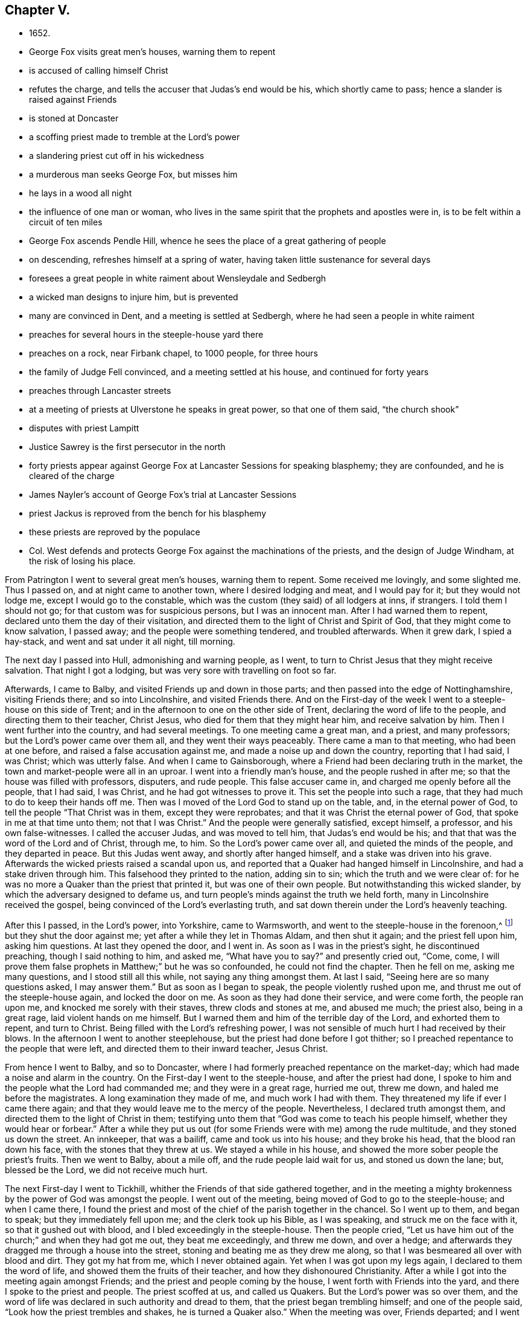 == Chapter V.

[.chapter-synopsis]
* 1652.
* George Fox visits great men`'s houses, warning them to repent
* is accused of calling himself Christ
* refutes the charge, and tells the accuser that Judas`'s end would be his, which shortly came to pass; hence a slander is raised against Friends
* is stoned at Doncaster
* a scoffing priest made to tremble at the Lord`'s power
* a slandering priest cut off in his wickedness
* a murderous man seeks George Fox, but misses him
* he lays in a wood all night
* the influence of one man or woman, who lives in the same spirit that the prophets and apostles were in, is to be felt within a circuit of ten miles
* George Fox ascends Pendle Hill, whence he sees the place of a great gathering of people
* on descending, refreshes himself at a spring of water, having taken little sustenance for several days
* foresees a great people in white raiment about Wensleydale and Sedbergh
* a wicked man designs to injure him, but is prevented
* many are convinced in Dent, and a meeting is settled at Sedbergh, where he had seen a people in white raiment
* preaches for several hours in the steeple-house yard there
* preaches on a rock, near Firbank chapel, to 1000 people, for three hours
* the family of Judge Fell convinced, and a meeting settled at his house, and continued for forty years
* preaches through Lancaster streets
* at a meeting of priests at Ulverstone he speaks in great power, so that one of them said, "`the church shook`"
* disputes with priest Lampitt
* Justice Sawrey is the first persecutor in the north
* forty priests appear against George Fox at Lancaster Sessions for speaking blasphemy; they are confounded, and he is cleared of the charge
* James Nayler`'s account of George Fox`'s trial at Lancaster Sessions
* priest Jackus is reproved from the bench for his blasphemy
* these priests are reproved by the populace
* Col. West defends and protects George Fox against the machinations of the priests, and the design of Judge Windham, at the risk of losing his place.

From Patrington I went to several great men`'s houses, warning them to repent.
Some received me lovingly, and some slighted me.
Thus I passed on, and at night came to another town, where I desired lodging and meat,
and I would pay for it; but they would not lodge me, except I would go to the constable,
which was the custom (they said) of all lodgers at inns, if strangers.
I told them I should not go; for that custom was for suspicious persons,
but I was an innocent man.
After I had warned them to repent, declared unto them the day of their visitation,
and directed them to the light of Christ and Spirit of God,
that they might come to know salvation, I passed away;
and the people were something tendered, and troubled afterwards.
When it grew dark, I spied a hay-stack, and went and sat under it all night, till morning.

The next day I passed into Hull, admonishing and warning people, as I went,
to turn to Christ Jesus that they might receive salvation.
That night I got a lodging, but was very sore with travelling on foot so far.

Afterwards, I came to Balby, and visited Friends up and down in those parts;
and then passed into the edge of Nottinghamshire, visiting Friends there;
and so into Lincolnshire, and visited Friends there.
And on the First-day of the week I went to a steeple-house on this side of Trent;
and in the afternoon to one on the other side of Trent,
declaring the word of life to the people, and directing them to their teacher,
Christ Jesus, who died for them that they might hear him, and receive salvation by him.
Then I went further into the country, and had several meetings.
To one meeting came a great man, and a priest, and many professors;
but the Lord`'s power came over them all, and they went their ways peaceably.
There came a man to that meeting, who had been at one before,
and raised a false accusation against me, and made a noise up and down the country,
reporting that I had said, I was Christ; which was utterly false.
And when I came to Gainsborough, where a Friend had been declaring truth in the market,
the town and market-people were all in an uproar.
I went into a friendly man`'s house, and the people rushed in after me;
so that the house was filled with professors, disputers, and rude people.
This false accuser came in, and charged me openly before all the people, that I had said,
I was Christ, and he had got witnesses to prove it.
This set the people into such a rage, that they had much to do to keep their hands off me.
Then was I moved of the Lord God to stand up on the table, and,
in the eternal power of God, to tell the people "`That Christ was in them,
except they were reprobates; and that it was Christ the eternal power of God,
that spoke in me at that time unto them; not that I was Christ.`"
And the people were generally satisfied, except himself, a professor,
and his own false-witnesses.
I called the accuser Judas, and was moved to tell him, that Judas`'s end would be his;
and that that was the word of the Lord and of Christ, through me, to him.
So the Lord`'s power came over all, and quieted the minds of the people,
and they departed in peace.
But this Judas went away, and shortly after hanged himself,
and a stake was driven into his grave.
Afterwards the wicked priests raised a scandal upon us,
and reported that a Quaker had hanged himself in Lincolnshire,
and had a stake driven through him.
This falsehood they printed to the nation, adding sin to sin;
which the truth and we were clear of:
for he was no more a Quaker than the priest that printed it,
but was one of their own people.
But notwithstanding this wicked slander, by which the adversary designed to defame us,
and turn people`'s minds against the truth we held forth,
many in Lincolnshire received the gospel,
being convinced of the Lord`'s everlasting truth,
and sat down therein under the Lord`'s heavenly teaching.

After this I passed, in the Lord`'s power, into Yorkshire, came to Warmsworth,
and went to the steeple-house in the forenoon,^
footnote:[The circumstance of Friends entering the public
places of worship in the times of the Commonwealth,
is one which has been much misunderstood, and greatly misrepresented.
For these acts of dedication they have been calumniated
as disturbers of religious congregations,
and as outraging the peace and order of the churches.
This estimate, doubtless, has been formed with reference to usages of more modern date;
but to decide upon the conduct of Friends in this particular,
from a consideration of present circumstances, would be exceedingly erroneous.
In preaching in the national places of worship,
they did but avail themselves of a common liberty,
in a period of extraordinary excitement on religious things.
There were numerous other religious meetings held in those times,
but into none of these did Friends obtrude themselves.
Some probably will argue,
that the fact of their being so severely punished for persisting in this practice,
may be adduced in support of its irregularity; but it may be answered,
that the preaching of Friends almost everywhere, at that time,
whether in steeple-houses or private houses, in-doors or out of doors,
equally called down the rigour of ecclesiastical vengeance.
It was not, in fact,
because Friends preached in these places so much
as for what they preached that they suffered.
When George Fox was committed to Derby prison in 1650,
after preaching in the steeple-house at "`a great
lecture,`" the mittimus states his offence was,
for "`uttering and broaching of divers blasphemous opinions.`"
In 1659, Gilbert Latey went to Duustan`'s steeple-house in the west,
where the noted Dr. Manton preached.
At the conclusion of the sermon,
Gilbert Latey addressed the assembly relative to some errors in Manton`'s sermon,
for which he was seized by a constable and taken before a magistrate; who, however,
gave G. Latey leave to speak for himself.
The statement he made satisfied the justice, and he replied,
that he had heard the people called Quakers, were a sort of mad, whimsical folks;
"`but,`" said he, "`for this man, he talks very rationally, and I think, for my part,
you should not have brought him before me.`"
To which the constable replied, "`Sir, I think so too.`"
This occurred eleven years after G. Fox first visited a steeple-house, and,
during that time, Friends had suffered very much for speaking in them,
yet now a magistrate declares,
that speaking rationally after the preacher had finished in a steeple-house,
is not an offence for which a man ought to be brought before him.
But the ministry of Friends struck at the very foundation of all hierarchical systems,
and the discovery of this circumstance prompted the
priests to call in the aid of the civil power,
to suppress the promulgation of views so opposed to ecclesiastical domination.]
but they shut the door against me; yet after a while they let in Thomas Aldam,
and then shut it again; and the priest fell upon him, asking him questions.
At last they opened the door, and I went in.
As soon as I was in the priest`'s sight, he discontinued preaching,
though I said nothing to him, and asked me,
"`What have you to say?`" and presently cried out, "`Come, come,
I will prove them false prophets in Matthew;`" but he was so confounded,
he could not find the chapter.
Then he fell on me, asking me many questions, and I stood still all this while,
not saying any thing amongst them.
At last I said, "`Seeing here are so many questions asked, I may answer them.`"
But as soon as I began to speak, the people violently rushed upon me,
and thrust me out of the steeple-house again, and locked the door on me.
As soon as they had done their service, and were come forth, the people ran upon me,
and knocked me sorely with their staves, threw clods and stones at me,
and abused me much; the priest also, being in a great rage,
laid violent hands on me himself.
But I warned them and him of the terrible day of the Lord, and exhorted them to repent,
and turn to Christ.
Being filled with the Lord`'s refreshing power,
I was not sensible of much hurt I had received by their blows.
In the afternoon I went to another steeplehouse,
but the priest had done before I got thither;
so I preached repentance to the people that were left,
and directed them to their inward teacher, Jesus Christ.

From hence I went to Balby, and so to Doncaster,
where I had formerly preached repentance on the market-day;
which had made a noise and alarm in the country.
On the First-day I went to the steeple-house, and after the priest had done,
I spoke to him and the people what the Lord had commanded me;
and they were in a great rage, hurried me out, threw me down,
and haled me before the magistrates.
A long examination they made of me, and much work I had with them.
They threatened my life if ever I came there again;
and that they would leave me to the mercy of the people.
Nevertheless, I declared truth amongst them,
and directed them to the light of Christ in them;
testifying unto them that "`God was come to teach his people himself,
whether they would hear or forbear.`"
After a while they put us out (for some Friends were with me) among the rude multitude,
and they stoned us down the street.
An innkeeper, that was a bailiff, came and took us into his house;
and they broke his head, that the blood ran down his face,
with the stones that they threw at us.
We stayed a while in his house, and showed the more sober people the priest`'s fruits.
Then we went to Balby, about a mile off, and the rude people laid wait for us,
and stoned us down the lane; but, blessed be the Lord, we did not receive much hurt.

The next First-day I went to Tickhill,
whither the Friends of that side gathered together,
and in the meeting a mighty brokenness by the power of God was amongst the people.
I went out of the meeting, being moved of God to go to the steeple-house;
and when I came there,
I found the priest and most of the chief of the parish together in the chancel.
So I went up to them, and began to speak; but they immediately fell upon me;
and the clerk took up his Bible, as I was speaking, and struck me on the face with it,
so that it gushed out with blood, and I bled exceedingly in the steeple-house.
Then the people cried,
"`Let us have him out of the church;`" and when they had got me out,
they beat me exceedingly, and threw me down, and over a hedge;
and afterwards they dragged me through a house into the street,
stoning and beating me as they drew me along,
so that I was besmeared all over with blood and dirt.
They got my hat from me, which I never obtained again.
Yet when I was got upon my legs again, I declared to them the word of life,
and showed them the fruits of their teacher, and how they dishonoured Christianity.
After a while I got into the meeting again amongst Friends;
and the priest and people coming by the house, I went forth with Friends into the yard,
and there I spoke to the priest and people.
The priest scoffed at us, and called us Quakers.
But the Lord`'s power was so over them,
and the word of life was declared in such authority and dread to them,
that the priest began trembling himself; and one of the people said,
"`Look how the priest trembles and shakes, he is turned a Quaker also.`"
When the meeting was over, Friends departed; and I went without my hat to Balby,
about seven or eight miles.
Friends were much abused that day by the priest and his people;
insomuch that some moderate justices hearing of it, two or three of them came,
and sat at the town, to hear and examine the business.
And he that had shed my blood was afraid of having his hand cut off,
for striking me in the church (as they called it); but I forgave him,
and would not appear against him.

In the beginning of this year 1652 great rage got up in priests and people,
and in some of the magistrates of the West-Biding of Yorkshire,
against the truth and Friends;
insomuch that the priest of Warmsworth procured a
warrant from the justices against me and Thomas Aldam,
to be executed in any part of the West-Biding of Yorkshire.
At the same time I had a vision of a bear and two great mastiff dogs;
that I should pass by them, and they should do me no hurt; and it proved so:
for the constable took Thomas Aldam and carried him to York.
I went with Thomas Aldam twenty miles towards York:
and the constable had the warrant for me also, and said, "`he saw me,
but he was loath to trouble men that were strangers;
but Thomas Aldam was his neighbour.`"
So the Lord`'s power restrained him, that he had not power to meddle with me.
We came to Lieutenant Roper`'s, where we had a great meeting of many considerable men;
and the truth was powerfully declared amongst them,
and the Scriptures wonderfully opened,
and the parables and sayings of Christ were expounded,
and the state of the church in the apostles`' days was plainly set forth,
and the apostacy since from that state discovered.
The truth had great dominion that day,
so that those great men that were present did generally confess to it, saying,
"`they believed that this principle must go over the whole world.`"
There were at this meeting James Nayler, Thomas Goodyear,^
footnote:[Thomas Goodyear became a faithful minister,
and suffered much persecution and imprisonment.
'`When in Oxford jail (for refusing to swear), the jailer put irons on his legs,
which being too small hurt him, and besides other abuse,
would not let him and other Friends have straw to lie on.
The jailer also told the other prisoners if they wanted coats,
they might take those of the Friends off their backs;
but one of the prisoners answered he would go naked first.
{footnote-paragraph-split}
Thomas Goodyear was the author of
_A Plain Testimony to the Ancient Truth and Work of God._
He died at Selby, in 1693.]
and William Dewsbury, who had been convinced the year before; and Richard Farnsworth also.
And the constable stayed with Thomas Aldam till the meeting was over,
and then went towards York prison; but did not meddle with me.

From hence I went to Wakefield; and on the First-day after, I went to a steeple-house,
where James Nayler had been a member of an Independent church;
but upon his receiving truth, he was excommunicated.
When I came in, and the priest had done,
the people called upon me to come up to the priest, which I did;
but when I began to declare the word of life to them,
and to lay open the deceit of the priest, they rushed upon me suddenly,
thrust me out at the other door, punching and beating me, and cried,
"`Let us have him to the stocks.`"
But the Lord`'s power restrained them, that they were not suffered to put me in.
So I passed away to the meeting,
where were a great many professors and friendly people gathered,
and a great convincement there was that day;
for the people were mightily satisfied that they were
directed to the Lord`'s teaching in themselves.
Here we got some lodging; for four of us had lain under a hedge the night before,
there being then few Friends in that place.

The same day Richard Farnsworth went to another great steeple-house,
belonging to a high priest, and declared the word of truth unto the people;
and a great service he had amongst them;
for the Lord`'s dread and power was mightily over all.

The priest of that church which James Nayler had been a member of,
whose name was Marshall, raised many wicked slanders about me, as,
"`that I carried bottles with me, and made people drink of them,
which made them follow me;`" and, "`that I rode upon a great black horse,
and was seen in one country upon it in one hour,
and at the same hour in another country threescore miles off;`" and,
"`that I would give a fellow money to follow me, when I was on my black horse.`"
With these lies he fed his people,
to make them think evil of the truth which I had declared amongst them.
But by these lies he preached many of his hearers away from him;
for I was then travelling on foot, and had no horse at that time;
which the people generally knew.
The Lord soon after cut off this envious priest in his wickedness.

After this I came to High-town,
where dwelt a woman who had been convinced a little before.
We went to her house, and had a meeting; and the people gathered together,
and we declared the truth to them, and had some service for the Lord amongst them;
they passed away again peaceably.
But there was a widow woman, named Green, who, being filled with envy,
went to one that was called a gentleman in the town,
(who was reported to have killed two men and one woman,) and informed him against us,
though he was no officer.
The next morning we drew up some queries to be sent to the priest.
When we had done, and were just going away,
some of the friendly people of the town came running up to the house where we were,
and told us that this murdering man had sharpened a pike to stab us,
and was coming up with his sword by his side.
We were just passing away, and so missed him.
But we were no sooner gone, than he came to the house where we had been;
and the people generally concluded if we had not been gone,
he would have murdered some of us.
That night we lay in a wood, and were very wet, for it rained exceedingly.
In the morning I was moved to return to the town,
when they gave us a full relation of this wicked man.

From hence we passed to Bradford, where we met with Richard Farnsworth again,
from whom we had parted a little before.
When we came in, they set meat before us; but as I was going to eat,
the word of the Lord came to me, saying,
"`Eat not the bread of such as have an evil eye.`"
Immediately I arose from the table, and ate nothing.
The woman of the house was a Baptist.
After I had exhorted the family to turn to the Lord Jesus Christ,
and hearken to his teachings in their own hearts, we departed thence.

As we travelled through the country, preaching repentance to the people,
we came into a town on the market-day.
There was a lecture there that day; and I went into the steeple-house,
where were many priests, professors, and people.
The priest that preached, took for his text those words of Jeremiah, chap. 5. ver. 31:
"`My people love to have it so,`" leaving out the foregoing words, viz.,
"`The prophets prophesy falsely, and the priests bear rule by their means.`"
So I showed the people his deceit, and directed them to Christ, the true teacher within;
declaring, "`that God was come to teach his people himself,
and to bring them off from all the world`'s teachers and hirelings,
that they might come to receive freely from him.`"
Then warning them of the day of the Lord, that was coming upon all flesh,
I passed from thence without much opposition.

At night we came to a country place, where there was no public-house near.
The people desired us to stay all night; which we did, and had good service for the Lord,
declaring his truth amongst them.

The next day we passed on; for the Lord had said unto me,
"`If but one man or woman were raised up by his power,
to stand and live in the same Spirit that the prophets and apostles were in,
who gave forth the Scriptures,
that man or woman should shake all the country in their profession for ten miles round.`"
For people had the Scriptures, but were not in that same light, and power, and Spirit,
which they were in that gave forth the Scriptures; and so they neither knew God,
nor Christ, nor the Scriptures aright; nor had they unity one with another,
being out of the power and Spirit of God.
Therefore as we passed along we warned all people, wherever we met them,
of the day of the Lord that was coming upon them.

As we travelled we came near a very great hill, called Pendle-hill,
and I was moved of the Lord to go up to the top of it; which I did with difficulty,
it was so very steep and high.
When I was come to the top, I saw the sea bordering upon Lancashire.
From the top of this hill the Lord let me see in
what places he had a great people to be gathered.
As I went down, I found a spring of water in the side of the hill,
with which I refreshed myself, having eaten or drunk but little for several days before.^
footnote:[The spring here alluded to is called George Fox`'s well to this day.]

At night we came to an inn, and declared truth to the man of the house,
and wrote a paper to the priests and professors, declaring the day of the Lord,
and that Christ was come to teach people himself,
by his power and Spirit in their hearts,
and to bring people off from all the world`'s ways and teachers, to his own free teaching,
who had bought them, and was the Saviour of all them that believed in him.`"
The man of the house spread the paper abroad, and was mightily affected with the truth.
Here the Lord opened unto me,
and let me see a great people in white raiment by a river side, coming to the Lord;
and the place that I saw them in was about Wensleydale and Sedbergh.

The next day we travelled on, and at night got a little fern or brackens to put under us,
and lay upon a common.
Next morning we reached a town, where Richard Parnsworth parted from me;
and then I travelled alone again.
I came up Wensleydale, and at the market-town in that Dale,
there was a lecture on the market-day.
I went into the steeple-house; and after the priest had done,
I proclaimed the day of the Lord to the priest and people,
warning them to turn from darkness to the light, and from the power of Satan unto God,
that they might come to know God and Christ aright, and to receive his teaching,
who teacheth freely.
Largely and freely did I declare the word of life unto them,
and had not much persecution there.
Afterwards I passed up the Dales, warning people to fear God,
and preaching the everlasting gospel to them.
In my way I came to a great house, where was a schoolmaster;
and they got me into the house.
I asked them questions about their religion and worship;
and afterwards I declared the truth to them.
They had me into a parlour, and locked me in,
pretending that I was a young man that was mad, and had run away from my relations;
and that they would keep me till they could send to them.
But I soon convinced them of their mistake, and they let me forth,
and would have had me to stay; but I was not to stay there.
Then having exhorted them to repentance, and directed them to the light of Christ Jesus,
that through it they might come unto him and be saved, I passed from them,
and came in the night to a little ale-house on a common,
where there was a company of rude fellows drinking.
Because I would not drink with them, they struck me with their clubs;
but I reproved them, and brought them to be somewhat cooler;
and then I walked out of the house upon the common in the night.
After some time one of these drunken fellows came out,
and would have come close up to me, pretending to whisper to me;
but I perceived he had a knife; and therefore I kept off him, and bid him repent,
and fear God.
So the Lord by his power preserved me from this wicked man;
and he went into the house again.
The next morning I went on through other Dales,
warning and exhorting people everywhere as I passed, to repent and turn to the Lord:
and several were convinced.
At one house that I came to,
the man of the house (whom I afterwards found to be a
kinsman of John Blakelin`'s) would have given me money,
but I would not receive it.

As I travelled through the Dales, I came to a man`'s house, whose name was Tennant.
I was moved to speak to the family, and declare God`'s everlasting truth to them;
and as I was turning away from them, I was moved to turn again,
and speak to the man himself; and he was convinced, and his family,
and lived and died in the truth.
Thence I came to Major Bousfield`'s, who received me, as did also several others;
and some that were then convinced have stood faithful ever since.
I went also through Grisdale, and several others of those Dales,
in which some were convinced.
And I went into Dent, where many were convinced also.
From Major Bousfield`'s I came to Richard Robinson`'s,
and declared the everlasting truth to him.

The next day I went to a meeting at Justice Benson`'s,
where I met a people that were separated from the public worship.
This was the place I had seen, where a people came forth in white raiment.
A large meeting it was, and the people were generally convinced,
and continue a largo meeting still of Friends near Sedbergh;
which was then first gathered through my ministry in the name of Jesus.

In the same week there was a great fair, at which servants used to be hired;
and I declared the day of the Lord through the fair.
After I had done so, I went into the steeple-house yard,
and many of the people of the fair came thither to me,
and abundance of priests and professors.
There I declared the everlasting truth of the Lord,
and the word of life for several hours,
showing that the Lord was come to teach his people himself,
and to bring them off from all the world`'s ways and teachers, to Christ the true teacher,
and the true way to God.
I laid open their teachers,
showing that they were like them that were of old condemned by the prophets,
and by Christ, and by the apostles.
I exhorted the people to come off from the temples made with hands;
and wait to receive the Spirit of the Lord,
that they might know themselves to be the temples of God.`"
Not one of the priests had power to open his mouth against what I declared:
but at last a captain said,
"`Why will you not go into the church? this is not a fit place to preach in.`"
I told him, I denied their church.
Then stood up one Francis Howgill, who was a preacher to a congregation:
he had not seen me before, yet he undertook to answer that captain,
and soon put him to silence.
Then said Francis Howgill of me,
"`This man speaks with authority, and not as the scribes.`"
After this I opened to the people,
that that ground and house was no holier than another place;
and that that house was not the church, but the people, whom Christ is the head of.
After a while the priests came up to me, and I warned them to repent.
One of them said I was mad, and so they turned away.
But many people were convinced there that day, and were glad to hear the truth declared,
and received it with joy.
Amongst these was one Captain Ward, who received the truth in the love of it,
and lived and died in it.

The next First-day I came to Firbank Chapel, in Westmorland, where Francis Howgill,
before named, and John Audland,^
footnote:[Francis Howgill and John Audland were both religiously inclined,
and were convinced during the present year.
They became eminent ministers, travelling in the gospel,
and suffering fines and imprisonments for its sake, turning many to God.
Howgill, for refusing to swear, was sent to Appleby jail,
the following sentence being passed against him:--"`You are
put out of the king`'s protection and the benefit of the law;
your lands are confiscated to the king during your life,
and your goods and chattels forever; and you to be a prisoner during your life.`"
He praised God for the many sweet enjoyments and
refreshments he received on his prison bed,
whereon he lay, freely forgiving all.
His end was in great peace, in 1676.
See _Piety Promoted_, i. 64-67.
{footnote-paragraph-split}
Audland also laboured much in the gospel,
for which he suffered persecution and imprisonments.
In his last sickness he was exceedingly filled with high praises to God,
being overcome with a sense of his love and joy.
When he grew weaker he was helped on his knees,
and upon his bed fervently supplicated the Lord on behalf of all his people
that they might be preserved in the truth out of the evil of the world.
See _Piety Promoted_, i. 41-44; and
_Memoirs of F. Howgill,_ by James Backhouse.]
had been preaching in the morning.
The chapel was full of people, so that many could not get in.
Francis Howgill said, he thought I looked into the chapel,
and his spirit was ready to fail, the Lord`'s power did so surprise him;
but I did not look in.
They made haste, and had quickly done, and they and some of the people went to dinner,
but abundance stayed till they came again.
Now John Blakelin and others came to me, and desired me not to reprove them publicly;
for they were not parish teachers, but pretty tender men.
I could not tell them whether I should or not (though I had
not at that time any drawings to declare publicly against them)
but I said they must leave me to the Lord`'s movings.
While the others were gone to dinner, I went to a brook and got a little water;
and then came and sat down on the top of a rock hard by the chapel.
In the afternoon the people gathered about me, with several of their preachers.
It was judged there were above a thousand people;
amongst whom I declared God`'s everlasting truth and word of life freely and largely,
for about the space of three hours, directing all to the Spirit of God in themselves,
that they might be turned from darkness to the light, and believe in it,
that they might become the children of it; and might be turned from the power of Satan,
which they had been under, unto God;
and by the Spirit of truth might be led into all truth,
and sensibly understand the words of the prophets, and of Christ, and of the apostles;
and might all come to know Christ to be their teacher to instruct them,
their counsellor to direct them, their shepherd to feed them,
their bishop to oversee them, and their prophet to open divine mysteries to them;
and might know their bodies to be prepared, sanctified,
and made fit temples for God and Christ to dwell in.
In the openings of heavenly life, I explained unto them the prophets, and the figures,
and shadows, and directed them to Christ, the substance.
Then I opened the parables and sayings of Christ, and things that had been long hid,
showing the intent and scope of the apostles`' writings,
and that their epistles were written to the elect.
When I had opened that state,
I showed also the state of the apostacy since the apostles`' days;
that the priests have got the Scriptures,
but are not in that Spirit which gave them forth,
and have put them into chapter and verse, to make a trade of holy men`'s words;
and that the teachers and priests now are found in the steps of the false prophets,
chief priests, scribes, and Pharisees of old, and are such, as the true prophets, Christ,
and his apostles cried out against,
and so are judged and condemned by the Spirit of the true prophets, and of Christ,
and of his apostles; and that none, who are in that Spirit, and guided by it now,
can own them^
footnote:[If these remarks appear harsh and unqualified, we must bear in mind,
that one of the strongest features of this period was a
time-serving spirit amongst the priesthood;
a trait in the character of too many of them,
which was curiously exhibited by the fact that several veered
round with all the changes of those inconstant times;
being Episcopalians with the first Charles and his bishops;
Presbyterians with Oliver and the Parliament;
again on the side of the Episcopacy at the Restoration;
and probably would have been as ready to unite with the Papists,
if Charles II. had established Popery instead of Protestantism.
Some of these instances are recorded in Neale`'s _History of the Puritans._
After the Restoration of Charles II. so general was the
flood of riotous dissipation spread over the land,
that Bishop Burnet complains of the unworthy lives of many of the clergy;
and states that in Scotland more particularly, their conduct was so flagrantly bad,
that they were even despised by the drunken and licentious troopers, who,
under their orders,
spread rapine and distress throughout the western provinces of that country.
One of their commanders, Sir John Turner,
"`confessed it often went against the grain with him to
serve such a debauched and worthless company,
as the clergy generally were.`"--Burnet`'s _Own Times._]

Now there were many old people, who went into the chapel and looked out at the windows,
thinking it a strange thing to see a man preach on a hill, and not in their church,
as they called it; whereupon I was moved to open to the people, that the steeple-house,
and the ground whereon it stood, were no more holy than that mountain;
and that those temples, which they called the dreadful houses of God,
were not set up by the command of God and of Christ; nor their priests called,
as Aaron`'s priesthood was; nor their tithes appointed by God,
as those amongst the Jews were; but that Christ was come,
who ended both the temple and its worship, and the priests and their tithes;
and that all should now hearken unto him; for he said,
'`Learn of me;`' and God said of him, '`This is my beloved Son, in whom I am well pleased,
hear ye him.`' I declared unto them that the Lord God had sent me to
preach the everlasting gospel and word of life amongst them,
and to bring them off from all these temples, tithes, priests,
and rudiments of the world, which had been instituted since the apostles`' days,
and had been set up by such as had erred from
the Spirit and power the apostles were in.`"
Very largely was I opened at this meeting,
and the Lord`'s convincing power accompanied my ministry,
and reached the hearts of the people, whereby many were convinced;
and all the teachers of that congregation (who were many),
were convinced of God`'s everlasting truth.

After the meeting was over I went to John Audland`'s,
and from thence to Preston-patrick chapel, where a great meeting was appointed;
to which I went,
and had a large opportunity amongst the people to preach the everlasting gospel,
opening to them (as to others on the like occasion),
that the end of my coming into that place was, not to hold it up,
no more than the apostles`' going into the Jewish synagogues and temple was,
to uphold those; but to bring them off from all such things,
as the apostles brought the saints of old from
off the Jewish temple and Aaron`'s priesthood,
that they might come to witness their bodies to be the temples of God,
and Christ in them to be their teacher.

From this place I went to Kendal, where a meeting was appointed in the town-hall;
in which I declared the word of life amongst the people,
showing them how they might come to the saving knowledge of Christ,
and have a right understanding of the Holy Scriptures;
opening to them what it was that would lead them into the way of reconciliation with God,
and what would be their condemnation.`"
After the meeting I stayed a while in the town; several were convinced there,
and many appeared loving.
One, whose name was Cock, met me in the street,
and would have given me a roll of tobacco, for people then were much given to smoking:
I accepted his love, but did not receive the tobacco.

From thence I went to Underbarrow, to one Miles Bateman`'s;
and several people going along with me, great reasonings I had with them,
especially with Edward Burrough.^
footnote:[Edward Burrough was a religious and promising young man,
had left the Episcopal church, for which he had been educated as a minister,
and joined the Presbyterians, with whom he was a preacher of great account.
After several discussions with George Fox, he became fully convinced, and joined Friends,
to the great displeasure of his parents and relatives.
He became a most active and zealous gospel labourer, being both a great writer,
and a powerful and awakening preacher.
In 1662, he was taken from a meeting in London,
and for "`testifying to the name of the Lord Jesus,`" was committed to prison,
where he lay with above 100 of his friends imprisoned on the same account,
being shut up among felons in nasty places, so that, for want of room,
many of them sickened and died.
Amongst these was Edward Burrough, whose sickness increased daily.
He was heard often in prayer, day and night,
not forgetting to intercede for his persecutors.
The morning before he died, he said,
"`Now my soul and spirit is entered into its own being with God,
and this form of person must return from whence it was taken.`"
His works were collected and printed in 1672, and have recently been republished.]
At night the priest and many professors came to the house,
and much disputing I had with them.
Supper being provided for the priest and the rest of the company,
I had not freedom to eat with them, but told them,
if they would appoint a meeting for the next day at the steeple-house,
and acquaint the people with it, I might meet them.
They had a great deal of reasoning about it; some being for it, and some against it.
In the morning I went out, after I had spoken again to them concerning the meeting;
and as I walked upon a bank by the house, there came several poor people, travellers,
asking relief, who I saw were in necessity; and they gave them nothing,
but said they were cheats.
It grieved me to see such hard-heartedness amongst professors; so,
when they were gone in to their breakfast,
I ran after the poor people about a quarter of a mile, and gave them some money.
Meanwhile some of them that were in the house, coming out again,
and seeing me a quarter of a mile off,
said I could not have gone so far in such an instant, if I had not had wings.
Hereupon the meeting was like to have been put by;
for they were filled with such strange thoughts concerning me,
that many of them were against having a meeting with me.
I told them I ran after those poor people to give them some money,
being grieved at their hard-heartedness, who gave them nothing.
Then came Miles and Stephen Hubbersty, who being more simple-hearted men,
would have the meeting held.
So to the chapel I went, and the priest came.
A great meeting there was, and the way of life and salvation was opened;
and after a while the priest fled away.
Many of Crook and Underbarrow were convinced that day, received the word of life,
and stood fast in it under the teaching of Christ Jesus.
After I had declared the truth to them for some hours, and the meeting was ended,
the chief-constable,
and some other professors fell to reasoning with me in the chapel-yard;
whereupon I took a Bible, and opened to them the Scriptures,
and dealt tenderly with them, as one would do with a child.
They that were in the light of Christ, and Spirit of God, knew when I spoke Scripture,
though I did not mention chapter and verse, after the priest`'s form unto them.

From hence I went along with an aged man, whose heart the Lord had opened,
and he invited me to his house; his name was James Dickinson; he was convinced that day,
received the truth, and lived and died in it.

I came the next day to James Taylor`'s, of Newton, in Cartmell, in Lancashire.
And on the First-day of the week I went to the chapel,
where one priest Camelford used to preach;
and after he had done I began to speak the word of life to the people.
But this priest was in such a rage, and was so peevish, that he had no patience to hear;
but stirred up the rude multitude, who haled me out, struck and punched me,
and threw me headlong over a stone wall; yet, blessed be the Lord,
his power preserved me.
He that did this violence to me was a wicked man, one John Knipe,
whom afterwards the Lord cut off.
There was a youth in the chapel, writing after the priest; I was moved to speak to him,
and he came to be convinced, and received a part of the ministry of the gospel;
his name was John Braithwaite.

Then went I up to an ale-house,
to which many people resorted between the time of their morning and afternoon preaching.
I had much reasoning with the people there, declaring to them,
that "`God was come to teach his people himself,
and to bring them off from all false teachers, such as the prophets, Christ,
and the apostles cried against.`"
Many received the word of life at that time, and abode in it.

In the afternoon I went about two or three miles to another steeplehouse or chapel,
called Lyndal.
When the priest had done, I spoke to him and the people what the Lord commanded me;
and there were great opposers; but afterwards they came to be convinced.
After this I went to one Captain Sands,
who with his wife seemed somewhat affected with truth;
and if they could have held the world and truth together they would have received it;
but they were hypocrites, and he a very chaffy light man.
Wherefore I reproved him for his lightness, and for his jesting,
telling him it was not seemly in a great professor, as he was.
He told me he had a son, who upon his deathbed had also reproved him for it,
and warned him of it.
But he neither regarded the admonition of his dying son,
nor the reproofs of God`'s Spirit in himself.

From hence I went to Ulverstone, and so to Swarthmore to Judge Fell`'s;
whither came up one Lampitt, a priest, who was a high notionist.
With him I had much reasoning; for he talked of high notions and perfection,
and thereby deceived the people.
He would have owned me, but I could not own nor join with him, he was so full of filth.
He said, he was above John; and made as though he knew all things.
But I told him, "`Death reigned from Adam to Moses, that he was under death,
and knew not Moses, for Moses saw the paradise of God;
but he knew neither Moses nor the prophets, nor John.`"
For that crooked and rough nature stood in him, and the mountain of sin and corruption;
and the way was not prepared in him for the Lord.
He confessed he had been under a cross in things; but now he could sing psalms,
and do anything: I told him, "`now he could see a thief, and join hand in hand with him,
but he could not preach Moses, nor the prophets, nor John, nor Christ,
except he were in the same Spirit that they were in.`"
Margaret Fell had been absent in the daytime; and at night her children told her,
that priest Lampitt and I had disagreed; which somewhat troubled her,
because she was in profession with him; but he hid his dirty actions from them.
At night we had much reasoning, and I declared the truth to her and her family.
The next day Lampitt came again, and I had much discourse with him before Margaret Fell,
who then clearly discerned the priest.
A convincement of the Lord`'s truth came upon her and her family.
Soon after a day was to be observed for a humiliation,
and Margaret Fell asked me to go with her to the steeple-house at Ulverstone,
for she was not wholly come off from them; I replied,
"`I must do as I am ordered by the Lord.`"
So I left her, and walked into the fields; and the word of the Lord came to me, saying,
"`Go to the steeple-house after them.`"
When I came, Lampitt was singing with his people; but his spirit was so foul,
and the matter they sung so unsuitable to their states, that after they had done singing,
I was moved of the Lord to speak to him and the people.
The word of the Lord to them was, "`He is not a Jew that is one outwardly,
but he is a Jew that is one inwardly, whose praise is not of man, but of God.`"
Then, as the Lord opened further, I showed them,
"`that God was come to teach his people by his Spirit,
and to bring them off from all their old ways, religions, churches, and worships;
for all their religions, worships, and ways, were but talking with other men`'s words;
but they were out of the life and Spirit which they were in who gave them forth.`"
Then cried out one, called Justice Sawrey,
"`Take him away;`" but Judge Fell`'s wife said to the officers,
"`Let him alone, why may not he speak as well as any other?`"
Lampitt also, the priest, in deceit said,
"`Let him speak.`"
So at length, when I had declared some time,
Justice Sawrey caused the constable to put me out;
and then I spoke to the people in the grave-yard.

The First-day after, I was moved to go to Aldenham steeple-house;
and when the priest had done, I spoke to him; but he got away.
Then I declared the word of life to the people, and warned them to turn to the Lord.

From thence I passed to Rampside, where was a chapel,
in which Thomas Lawson used to preach, who was an eminent priest.
He very lovingly acquainted his people in the morning of my coming in the afternoon;
by which means very many people were gathered together.
When I came, I saw there was no place so convenient as the chapel; so I went into it,
and all was quiet.
Thomas Lawson went not up into his pulpit, but left all the time to me.
The everlasting day of the eternal God was proclaimed that day,
and the everlasting truth was largely declared,
which reached and entered into the hearts of people,
and many received the truth in the love of it.
This priest came to be convinced, left his chapel, threw off his preaching for hire,
and came to preach the Lord Jesus and his kingdom freely.
After that some rude people cast scandals upon him,
and thought to have done him a mischief; but he was preserved over all,
grew in the wisdom of God mightily, and proved very serviceable in his place.

I returned to Swarthmore again, and on the next First-day went to Dalton steeple-house;
where, after the priest had done, I declared the word of life to the people,
that they might be turned from darkness to light, and from the power of Satan to God,
and might come off from their superstitious ways, and from their teachers made by man,
to Christ, the true and living way, to be taught of him.

From thence I went into the island of Walney; and after the priest had done,
I spoke to him, but he got away.
Then I declared the truth to the people, but they were rude.
I went to speak with the priest at his house, but he would not be seen.
The people said he went to hide himself in the haymow;
and they went to look for him there, but could not find him.
Then they said he was gone to hide himself in the standing corn,
but they could not find him there either.
I went to James Lancaster`'s, who was convinced in the island;
and thence I returned to Swarthmore,
where the Lord`'s power came upon Margaret Fell and her daughter Sarah,
and several others.

Then I went to Becliff, where Leonard Fell was convinced,
and became a minister of the everlasting gospel.
Several others were convinced there, and came into obedience to the truth.
Here the people said, they could not dispute,
and would fain have put some other to converse with me; but I bid them fear the Lord,
and not in a light way talk of the Lord`'s words, but put the things in practice.
I directed them to the divine light of Christ and his Spirit in their hearts,
which would discover to them all the evil thoughts, words and actions, they had thought,
spoken, and acted; by which light they might see their sin, and also their Saviour,
Christ Jesus, to save them from their sins.
This, I told them, was their first step to peace,
even to stand still in the light that showed them their sins and transgressions;
by which they might come to see how they were in the fall of old Adam,
in darkness and death, strangers to the covenant of promise,
and without God in the world; and by the same light they might see Christ,
that died for them, to be their Redeemer and Saviour, and their way to God.`"

After this I went to a chapel beyond Gleaston, which was built,
but no priest had ever preached in it.
Thither the country people came, and a quiet, peaceable meeting it was,
in which the word of life was declared,
and many were convinced of the truth about Gleaston.

From thence I returned to Swarthmore.
After I had stayed a few days, and most of the family were convinced,
I went again into Westmorland,
where priest Lampitt had been amongst the professors on Kendal side,
and had mightily incensed them against me; telling them I held many strange things;
I met with those he had so incensed, and sat up all night with them at James Dickinson`'s,
and answered all their objections.
They were both thoroughly satisfied with the truth that I had declared,
and dissatisfied with him and his lies,
so that he clearly lost the best of his hearers and followers,
who thus came to see his deceit, and forsook him.

I passed on to John Audland`'s and Gervase Benson`'s,
and had great meetings amongst those people that had been convinced before;
then to John Blakelin`'s^
footnote:[John Blakelin, mentioned elsewhere in this Journal,
became a faithful minister of the gospel, travelling much on truth`'s account,
for which he also suffered imprisonments, and great loss of goods.
He died without sigh or groan, in 1705, aged about 80. He expressed, in his old age,
"`the comfort he had in the Lord`'s peace and presence with him,
that his day`'s work was nigh done, and his reward and rest with God sure.`"
See [.book-title]#Piety Promoted#, ii., 42-46.]
and Richard Robinson`'s, and had mighty meetings there; and so up towards Grisdale.

Soon after, Judge Pell being come home, Margaret Fell his wife sent to me,
desiring me to return thither; and, feeling freedom from the Lord so to do,
I went back to Swarthmore.
I found the priests and professors, and that envious Justice Sawrey,
had much incensed Judge Fell and Captain Sands against the truth by their lies;
but when I came to speak with him, I answered all his objections;
and so thoroughly satisfied him by the Scriptures, that he was convinced in his judgment.
He asked me if I was that George Fox,
whom Justice Robinson spoke so much in commendation of
amongst many of the parliament men.
I told him, I had been with Justice Robinson, and with Justice Hotham in Yorkshire,
who were very civil and loving to me,
and that they were convinced in their judgment by the Spirit of God,
that the principle which I bore testimony to, was the truth,
and they saw over and beyond the priests of the nation; so that they, and many others,
were now come to be wiser than their teachers.
After we had discoursed some time together, Judge Fell himself was satisfied also,
and came to see, by the openings of the Spirit of God in his heart,
over all the priests and teachers of the world,
and did not go to hear them for some years before he died;
for he knew It was the truth that I declared,
and that Christ was the teacher of his people, and their Saviour.
He sometimes wished that I were a while with Judge Bradshaw to discourse with him.
There came to Judge Fell`'s, Captain Sands before-mentioned,
endeavouring to incense the judge against me; for he was an evil-minded man,
and full of envy against me; and yet he could speak high things,
and use the Scripture words, and say, "`Behold, I make all things new.`"
But I told him, then he must have a new God, for his God was his belly.
Besides him, came also that envious justice, John Sawrey.
I told him "`his heart was rotten, and he was full of hypocrisy to the brim.`"
Several other people also came, whose states the Lord gave me a discerning of;
and I spoke to their conditions.
While I was in those parts,
Richard Farnsworth and James Nayler came to see me and the family; and Judge Fell,
being satisfied that it was the way of truth, notwithstanding all their opposition,
suffered the meeting to be kept at his house;
and a great meeting was settled there in the Lord`'s power,
which continued near forty years, until the year 1690,
that a new meeting-house was erected near it.

After I had stayed a while, and the meeting there was well settled,
I went to Underbarrow, where I had a great meeting.
From thence to Kellet, and had a great meeting at Robert Widders`'s,
to which several came from Lancaster, and some from York; and many were convinced there.
On the market-day I went to Lancaster,
and spoke through the market in the dreadful power of God,
declaring the day of the Lord to the people,
and crying out against all their deceitful merchandize.
I preached righteousness and truth unto them, which they should all follow after,
and walk and live in;
directing them how and where they might find and
receive the Spirit of God to guide them thereinto.
After I had cleared myself in the market, I went to my lodging,
whither several people came, and many were convinced,
who have stood faithful to the truth.

On the First-day following, in the forenoon,
I had a great meeting in the street at Lancaster, amongst the soldiers and people,
unto whom I declared the word of life, and the everlasting truth.
I opened unto them, "`that all the traditions they had lived in,
and all their worships and religions, and the profession they made of the Scriptures,
were good for nothing,
while they lived out of the life and power which
they were in who gave forth the Scriptures.
I directed them to the light of Christ, the heavenly Man,
and to the Spirit of God in their own hearts,
that they might come to be acquainted with God and with Christ,
receive him for their teacher, and know his kingdom set up in them.`"

In the afternoon I went to the steeple-house at Lancaster,
and I declared the truth both to the priest and people;
laying open before them the deceits they lived in,
and directing them to the power and Spirit of God, which they wanted.
But they haled me out, and stoned me along the street, till I came to John Lawson`'s house.

Another First-day I went to a steeple-house by the water side,
where one Whitehead was priest, to whom, and to the people,
I declared the truth in the dreadful power of God.
There came to me a doctor, who was so full of envy,
that he said he could find in his heart to run me through with his rapier,
though he should be hung for it the next day;
yet this man came afterwards to be convinced of the truth,
so far as to be loving to Friends.
Some people were convinced thereabouts,
who willingly sat down under the ministry of Christ their teacher:
and a meeting was settled there in the power of God, which has continued to this day.

After this I returned into Westmorland, and spoke through Kendal, on a market-day.
So dreadful was the power of God upon me,
that people flew like chaff before me into their houses.
I warned them of the mighty day of the Lord,
and exhorted them to hearken to the voice of God in their own hearts,
who was now come to teach his people himself.
When some opposed, many others took my part, insomuch,
that at last some of the people fell to fighting about me; but I went and spoke to them,
and they parted again.
Several were convinced.

On the First-day after I had a very large meeting in Underbarrow,
at Miles Bateman`'s house, where I was moved to declare,
"`that all people in the fall were gone from the image of God, righteousness,
and holiness, and were become as wells without the water of life,
as clouds without the heavenly rain, as trees without the heavenly fruit,
and were degenerated into the nature of beasts, and of serpents, and of tall cedars,
and of oaks, and of bulls, and of heifers:
so that they might read the natures of these creatures within,
as the prophet described them to the people of old that were out of truth.
I opened to them how some were in the nature of dogs and swine, biting and rending;
some in the nature of briars, thistles, and thorns;
some like the owls and dragons in the night; some like wild asses and horses,
snuffing up the wind; and some like mountains and rooks, and crooked and rough ways.
Wherefore I exhorted them to read these things within, in their own natures,
as well as without; and that, when they read without of the wandering stars,
they should look within, and see how they wandered from the bright and morning star.
And they should consider, that as the fallow ground in their fields must be ploughed up,
before it would bear seed to them,
so must the fallow ground of their hearts be ploughed up,
before they could bear seed to God.
Now all these names and things I showed them, were spoken of, and to man and woman,
since they fell from the image of God;
but as they come to be renewed again into the image of God,
they come out of the natures of these things, and so out of the names thereof.`"
Many more such things were declared to them, and they were turned to the light of Christ,
by which they might come to know Christ, to receive him,
and to witness him to be their substance and their way, their salvation and true teacher.
Many were convinced at that time.

After I had travelled up and down in those countries, and had had great meetings,
I came to Swarthmore again.
And when I had visited Friends in those parts,
I heard of a great meeting the priests were to have at Ulverstone, on a lecture-day.
I went to it, and into the steeple-house in the dread and power of the Lord.
When the priest had done, I spoke among them the word of the Lord, which was as a hammer,
and as a fire amongst them.
And though Lampitt, the priest of the place,
had been at variance with most of the priests before,
yet against the truth they all joined together.
But the mighty power of the Lord was over all;
and so wonderful was the appearance thereof,
that priest Bennett said "`the church shook,`" insomuch that he was afraid and trembled.
And when he had spoken a few confused words, he hastened out,
for fear it should fall on his head.
Many priests got together there; but they had no power as yet to persecute.

When I had cleared my conscience towards them, I went up to Swarthmore again,
whither came four or five of the priests.
Coming to discourse, I asked them,
"`whether any one of them could say he ever had the word of the Lord to go
and speak to such or such a people?`" None of them durst say he had;
but one of them burst out into a passion, and said,
"`he could speak his experiences as well as I.`" I told him experience was one thing;
but to receive and go with a message, and to have a word from the Lord,
as the prophets and apostles had and did, and as I had done to them,
this was another thing.
And therefore I put it to them again,
"`could any of them say he had ever had a command or word from the
Lord immediately at any time?`" but none of them could say so.
Then I told them, the false prophets, the false apostles, and antichrists,
could use the words of the true prophets, the true apostles, and of Christ,
and would speak of other men`'s experiences,
though they themselves never knew or heard the voice of God or Christ;
and such as they might obtain the good words and experiences of others;
this puzzled them much, and laid them open.
At another time, when I was discoursing with several priests at Judge Fell`'s house,
and he was by, I asked them the same question,
"`whether any of them ever heard the voice of God or Christ,
to bid him go to such and such a people,
to declare his word or message unto them?`" for any one, I told them,
that could but read, might declare the experiences of the prophets and apostles,
which were recorded in the Scriptures.
Hereupon Thomas Taylor,^
footnote:[Thomas Taylor, born in 1616, was educated at Oxford university,
and became a preacher among the Puritans, at or near Skipton, and also at Richmond.
He discontinued preaching for hire, and joined Friends,
becoming a valiant minister of Christ.
He also wrote much in support of the truth.
He suffered many imprisonments, but the Lord was with him,
and upheld him by his mighty power,
in the hardships and opposition he met with for truth`'s sake.
He died in peace at Stafford, in 1681.]
an ancient priest, did ingenuously confess before Judge Fell,
"`that he had never heard the voice of God, nor of Christ, to send him to any people,
but he spoke his experiences, and the experiences of the saints in former ages,
and that he preached.`"
This very much confirmed Judge Fell in the persuasion he had,
"`that the priests were wrong;`" for he had thought formerly,
as the generality of people then did, "`that they were sent from God.`"

Thomas Taylor was convinced at this time, and travelled with me into Westmorland.
Coming to Crossland steeple-house, we found the people gathered together;
and the Lord opened Thomas Taylor`'s mouth (though he was convinced but the day before),
so that he declared amongst them,
"`how he had been before he was convinced;`" and like
the good scribe that was converted to the kingdom,
he brought forth things new and old to the people,
and showed them how "`the priests were out of the way;`" which tormented the priest.
Some little discourse I had with them, but they fled away;
and a precious meeting there was, wherein the Lord`'s power was over all;
and the people were directed to the Spirit of God,
by which they might come to know God and Christ, and to understand the Scriptures aright.
After this I passed on, visiting Friends, and had very large meetings in Westmorland.

Now began the priests to rage more and more, and as much as they could,
to stir up persecution.
James Nayler and Francis Howgill were cast into prison in Appleby jail,
at the instigation of the malicious priests;
some of whom prophesied "`that within a month we should be all scattered again,
and come to nothing.`"
But, blessed forever be the worthy name of the Lord,
the work of the Lord went on and prospered.
For about this time John Audland, Francis Howgill, John Camm,^
footnote:[John Camm, after joining Friends, became an eminent minister,
travelling in the service of truth.
He was a man of weak constitution,
but richly furnished with the gifts of the Holy Spirit, clear in judgment,
and a sharp reprover of wickedness.
His ministry was deep and weighty.
Having an estate of his own, he suffered the spoiling of his goods joyfully.
He often called his children together, and exhorted them to fear the Lord,
and would wonderfully praise God for his goodness,
counting his bodily weakness a happiness, saying,
"`How great a benefit do I enjoy beyond many,
I have such a large time of preparation for death, being daily dying,
that I may live forever with my God, in that kingdom that is unspeakably full of glory.
My outward man daily wastes and moulders down, and draws towards its place and centre;
but my inward man revives and mounts upwards,
towards its place and habitation in the heavens.`"
See _Piety Promoted_, i., 3-6.]
Edward Burrough, Richard Hubberthorn,^
footnote:[Richard Hubberthorn, who is frequently mentioned in this _Journal,_
and whose name often occurs in the early part of the history of Friends,
became an able gospel minister, and patient sufferer for the truth.
He was a native of Lancashire, the only son of a yeoman of good repute.
In his youth he obtained a post in the Parliamentary army, which,
on his embracing the truth, he quitted, and testified publicly against it;
becoming a valiant soldier under the banner of the Prince of peace.
After passing through many inward probations,
he became qualified to direct others in their way to the kingdom of heaven,
and was one of the first of our Society who travelled in the work of the ministry.
{footnote-paragraph-split}
Richard Hubberthorn was a man of much meekness,
humility, patience, and brotherly kindness, clear in judgment,
and quick of understanding; and, although he was of low stature,
and had au infirm constitution and weak voice, he was a powerful and successful minister,
and great numbers were convinced by him,
and brought over to the faith and practice which he preached.
He travelled in the exercise of his gilt nine years,
and shared at different times in the sufferings to which the early Friends were exposed.
In 1662, he was violently haled from a meeting in London,
and taken before that implacable persecutor, Alderman Brown, who,
after abusing him with his own hands, committed him to Newgate.
Here the throng was so great, and the air so impure, that he soon fell sick.
His disorder increased upon him, and, within two months from the time of his commitment,
with an unclouded prospect of a resting place "`where the
wicked cease from troubling,`" he was released by death.
He wrote many treatises, which were collected and published in 1 vol.
quarto, in 1663.]
Miles Hubbersty, and Miles Halhead,^
footnote:[This is the only mention of Miles Halhead in this Journal.
His name occurs frequently in Sewell`'s _History_,
from which it appears he travelled largely and suffered much on Truth`'s account,
being the first of the Quakers imprisoned at Kendal.]
with several others, being endued with power from on high,
came forth in the work of the ministry,
and approved themselves faithful labourers therein, travelling up and down,
and preaching the gospel freely; by means whereof multitudes were convinced,
and many effectually turned to the Lord.
Amongst these, Christopher Taylor^
footnote:[Christopher Taylor, after writing and preaching much on Truth`'s account,
removed to America about the year 1683, and died at Philadelphia in 1686.
See account of him in Whiting`'s _Memoirs,_ pp.
352-55.]
was one, brother to Thomas Taylor before-mentioned;
and who had been a preacher to a people as well as his brother;
but after they had received a knowledge of the truth,
they soon came into obedience thereunto, and left their preaching for hire or rewards.
And having received a part of the ministry of the gospel, they preached Christ freely;
being often sent by the Lord to declare his word in steeple-houses and in markets;
and great sufferers they were.

After I had visited friends in Westmorland, I returned into Lancashire,
and went to Ulverstone, where W. Lampitt was priest; who,
though he had preached of a people that should own the teachings of God, and had said,
"`that men and women should come to declare the gospel;`" yet afterwards,
when it came to be fulfilled, he persecuted both it and them.
To this priest`'s house I went,
where abundance of priests and professors were got together after their lecture,
with whom I had great disputings concerning Christ and the Scriptures;
for they were loath to let their trade go down, which they made of preaching Christ`'s,
and the apostles`' and prophets`' words.
But the Lord`'s power went over the heads of them all,
and his word of life went forth amongst them;
though many of them were exceedingly envious and devilish.
Yet after this many priests and professors came to me from far and near; of whom,
they that were innocent and simple-minded were satisfied, and went away refreshed;
but the fat and full were fed with judgment, and sent empty away:
for that was the word of the Lord to be divided to them.

Now when meetings were set up, and we met in private houses,
Lampitt the priest began to rage; and he said, "`we forsook the temple,
and went to Jeroboam`'s calves`' houses;`" so that many professors began to
see how he had declined from that which he had formerly held and preached.
Hereupon the case of Jeroboam`'s calves was opened to the professors, priests, and people;
and it was manifested unto them,
"`that their houses (which they called churches)
were more like Jeroboam`'s calves`' houses,
even the old mass-houses which were set up in the darkness of Popery; and which they,
who called themselves Protestants, and professed to be more enlightened than the Papists,
did still hold up; although God had never commanded them: whereas that temple,
which God had commanded at Jerusalem, Christ came to end the service of;
and they that received and believed in him, their bodies came to be the temples of God,
and of Christ, and of the Holy Ghost, to dwell in them, and to walk in them.
And all such were gathered into the name of Jesus, whose name is above every name,
and there is no salvation by any other name under the whole heaven,
but by the name of Jesus.
And they that were thus gathered met together in several dwelling-houses,
which were not called the temple, nor the church;
but their bodies were the temples of God, and the believers were the church,
which Christ was the head of.
So that Christ was not called the head of an old house, which was made by men`'s hands,
neither did he come to purchase and sanctify, and redeem with Iris blood, an old house,
which they called their church, but the people of whom he is the head.`"
Much work I had in those days with priests and people, concerning their old mass-houses,
which they called their churches;
for the priests had persuaded the people that it was the house of God;
whereas the apostle says, "`whose house we are,`" etc.
Heb. 3:6. So the people are God`'s house, in whom he dwells.
And the apostle saith,
"`Christ purchased his church with his own blood;`"
and Christ calls his church his spouse,
his bride, and the Lamb`'s wife; so that this title, church and spouse,
was not given to an old house, but to his people, the true believers.

After this, on a lecture-day, I was moved to go to the steeple-house at Ulverstone,
where were abundance of professors, priests, and people.
I went up near to priest Lampitt, who was blustering on in his preaching;
and after the Lord had opened my mouth to speak,
John Sawrey the justice came to me and said,
"`if I would speak according to the Scriptures, I should speak.`"
I wondered at his speaking so to me, for I did speak according to the Scriptures,
and I told him, "`I should speak according to the Scriptures,
and bring the Scriptures to prove what I had to say;
for I had something to speak to Lampitt and to them.`"
Then he said, I should not speak, contradicting himself who had said just before,
"`I should speak, if I would speak according to the Scriptures.`"
The people were quiet, and heard me gladly,
until this Justice Sawrey (who was the first stirrer up of
cruel persecution in the North) incensed them against me,
and set them on to hale, beat, and bruise me.
Suddenly the people were in a rage,
and fell upon me in the steeple-house before his face; knocked me down, kicked me,
and trampled upon me; and so great was the uproar,
that some tumbled over their seats for fear.
At last he came and took me from the people, led me out of the steeple-house,
and put me into the hands of the constables and other officers,
bidding them whip me and put me out of the town.
They led me about a quarter of a mile, some taking hold of my collar,
and some by my arms and shoulders, and shook and dragged me along.
Many friendly people being come to the market,
and some of them to the steeple-house to hear me, divers of these they knocked down also,
and broke their heads, so that the blood ran down from several of them;
and Judge Pell`'s son running after, to see what they would do with me,
they threw him into a ditch of water, some of them crying,
"`knock the teeth out of his head.`"
Now when they had haled me to the common moss-side, a multitude of people following,
the constables and other officers gave me some blows over my back with their willow-rods,
and so thrust me among the rude multitude, who, having furnished themselves,
some with staves, some with hedge-stakes, and others with holm or holly-bushes,
fell upon me, and beat me on my head, arms, and shoulders,
till they had deprived me of sense; so that I fell down upon the wet common.
When I recovered again, and saw myself lying in a watery common,
and the people standing about me, I lay still a little while;
and the power of the Lord sprang through me, and the Eternal Refreshings refreshed me,
so that I stood up again in the strengthening power of the Eternal God;
and stretching out my arms amongst them, I said with a loud voice,
"`Strike again; here are my arms, my head, and my cheeks.`"
There was in the company a mason, a professor, but a rude fellow;
he with his walking rule-staff gave me a blow with all his might,
just over the back of my hand, as it was stretched out;
with which blow my hand was so bruised, and my arm so benumbed,
that I could not draw it unto me again; so that some of the people cried out,
"`he hath spoiled his hand forever having the use of it any more.`"
But I looked at it in the love of God (for I was in the love of God to them all,
that had persecuted me), and after a while the Lord`'s power sprang through me again,
and through my hand and arm, so that in a moment I recovered strength in my hand and arm,
in the sight of them all.
Then they began to fall out among themselves,
and some of them came to me, and said, if I would give them money,
they would secure me from the rest.
But I was moved of the Lord to declare to them the word of life,
and showed them their false Christianity, and the fruits of their priest`'s ministry;
telling them they were more like heathens and Jews, than true Christians.
Then was I moved of the Lord to come up again through the midst of the people,
and go into Ulverstone market.
As I went, there met me a soldier, with his sword by his side; "`Sir,`" said he to me,
"`I see you are a man, and I am ashamed and grieved that you should be thus abused;`"
and he offered to assist me in what he could.
But I told him the Lord`'s power was over all;
so I walked through the people in the market,
and none of them had power to touch me then.
But some of the market-people abusing some Friends in the market,
I turned me about and saw this soldier among them with his naked rapier,
whereupon I ran in amongst them, and catching hold of his hand that his rapier was in,
I bid him put up his sword again, if he would go along with me;
for I was willing to draw him out from the company, lest some mischief should be done.
A few days after seven men fell upon this soldier, and beat him cruelly,
because he had taken part with Friends and me;
for it was the manner of the persecutors of that country,
for twenty or forty people to run upon one man.
And they fell so upon Friends in many places, that they could hardly pass the highways,
stoning, beating, and breaking their heads.
When I came to Swarthmore,
I found the friends there dressing the heads and hands of Friends and friendly people,
which had been broken or hurt that day by the professors and hearers of Lampitt,
the priest.
My body and arms were yellow, black, and blue,
with the blows and bruises I received amongst them that day.
Now began the priests to prophesy again,
that within half a year we should be all put down and gone.^
footnote:[The priests reckoned wrong in this, for, as Sewell justly observed,
it fared with the early Friends as with trees, which grow best when most lopped.
"`Duris ut ilex tonsa bipennibus, per damna, per caedes, ab ipso,
ducit opes aninumque ferre.`"
`    "`As by the lopping axe, the sturdy oak
     Improves her shade, and thrives beneath the stroke;
     Tho`' present loss and wounds severe she feel,
     She draws fresh vigour from the invading steel.`" `]
About two weeks after this I went into Walney island, and James Nayler went with me.
We stayed one night at a little town on this side, called Cockan,
and had a meeting there, where one was convinced.
After a while there came a man with a pistol, whereupon the people ran out of doors.
He called for me; and when I came out to him, he snapped his pistol at me,
but it would not go off.
This caused the people to make a great bustle about him;
and some of them took hold of him, to prevent his doing mischief;
but I was moved in the Lord`'s power to speak to him;
and he was so struck by the power of the Lord, that he trembled for fear,
and went and hid himself.
Thus the Lord`'s power came over them all, though there was a great rage in the country.

Next morning I went over in a boat to James Lancaster`'s. As soon as I came to land,
there rushed out about forty men with staves, clubs, and fishing-poles, who fell upon me,
beating and punching me, and endeavouring to thrust me backward into the sea.
When they had thrust me almost into the sea,
and I saw they would have knocked me down in it, I went up into the midst of them;
but they laid at me again, and knocked me down, and stunned me.
When I came to myself,
I looked up and saw James Lancaster`'s wife throwing stones at my face,
and her husband James Lancaster was lying over me,
to keep the blows and the stones off one.
For the people had persuaded James Lancaster`'s wife that I had bewitched her husband;
and had promised her, that if she would let them know when I came thither,
they would be my death.
And having got knowledge of my coming,
many of the town rose up in this manner with clubs and staves to kill me;
but the Lord`'s power preserved me, that they could not take away my life.
At length I got up on my feet, but they beat me down again into the boat;
which James Lancaster observing, he presently came into it,
and set me over the water from them; but while we were on the water within their reach,
they struck at us with long poles, and threw stones after us.
By the time we were come to the other side, we saw them beating James Nayler;
for whilst they had been beating me, he walked up into a field,
and they never minded him till I was gone; then they fell upon him,
and all their cry was, "`Kill him, kill him.`"

When I was come over to the town again, on the other side of the water,
the townsmen rose up with pitchforks, flails, and staves,
to keep me out of the town, crying,
"`Kill him, knock him on the head, bring the cart, and carry him away to the churchyard.`"
So after they had abused me, they drove me some distance out of the town,
and there left me.
Then went James Lancaster back to look after James Nayler; and I being now left alone,
went to a ditch of water, and having washed myself (for they had besmeared my face,
hands, and clothes, with miry dirt), I walked about three miles to Thomas Hutton`'s house,
where lodged Thomas Lawson, the priest that was convinced.
When I came in, I could hardly speak to them, I was so bruised;
only I told them where I left James Nayler; so they took each of them a horse,
and went and brought him thither that night.
The next day Margaret Fell hearing of it, sent a horse for me;
but so sore I was with bruises,
I was not able to bear the shaking of the horse without much pain.
When I was come to Swarthmore, Justice Sawrey, and one Justice Thompson of Lancaster,
granted a warrant against me; but Judge Fell coming home, it was not served upon me;
for he was out of the country all this time, that I was thus cruelly abused.
When he came home, he sent forth warrants into the isle of Walney,
to apprehend all those riotous persons; whereupon some of them fled the country.
James Lancaster`'s wife was afterwards convinced of the truth,
and repented of the evils she had done me;
and so did others of those bitter persecutors also;
but the judgments of God fell upon some of them,
and destruction is come upon many of them since.
Judge Fell asked me to give him a relation of my persecution;
but I told him they could do no otherwise in the spirit wherein they were,
and that they manifested the fruits of their priest`'s ministry,
and their profession and religion to be wrong.
So he told his wife I made light of it,
and that I spoke of it as a man that had not been concerned; for, indeed,
the Lord`'s power healed me again.

After I was recovered, I went to Yelland, where there was a great meeting.
In the evening there came a priest to the house, with a pistol in his hand,
under pretence to light a pipe of tobacco.
The maid of the house seeing the pistol, told her master; who,
clapping his hands on the door-posts, told him he should not come in there.
While he stood there, keeping the door-way, he looked up,
and spied over the wall a company of men coming, some armed with staves,
and one with a musket.
But the Lord God prevented their bloody design; so that seeing themselves discovered,
they went their way, and did no harm.

The time for the sessions at Lancaster being come, I went thither with Judge Fell;
who on the way told me, he had never had such a matter brought before him before,
and he could not well tell what to do in the business.
I told him, when Paul was brought before the rulers,
and the Jews and priests came down to accuse him,
and laid many false things to his charge, Paul stood still all that while.
And when they had done, Festus, the governor, and king Agrippa,
beckoned to him to speak for himself; which Paul did,
and cleared himself of all those false accusations; so he might do with me.
Being come to Lancaster,
Justice Sawrey and Justice Thompson having granted a warrant to apprehend me,
though I was not apprehended by it, yet hearing of it, I appeared at the sessions;
where there appeared against me about forty priests.
These had chosen one Marshall, priest of Lancaster, to be their orator;
and had provided one young priest, and two priests`' sons, to bear witness against me,
who had sworn beforehand that I had spoken blasphemy.
When the justices were sat,
they heard all that the priests and their witnesses could say and charge against me;
their orator Marshall, sitting by, and explaining their sayings for them;
but the witnesses were so confounded,
that they discovered themselves to be false witnesses;
for when the court had examined one of them upon oath, and then began to examine another,
he was at such loss he could not answer directly, but said the other could say it.
Which made the justices say to him, "`have you sworn it,
and given it in already upon your oath,
and now say that he can say it? It seems you did not hear those words spoken yourself,
though you have sworn it.`"

There were then in court several people who had been at that meeting,
wherein the witnesses swore I spoke those blasphemous words,
which the priests accused me of;
and these being men of integrity and reputation in the country,
declared and affirmed in court, that the oath, which the witnesses had taken against me,
was altogether false; and that no such words as they had sworn against me,
were spoken by me at that meeting.
Indeed, most of the serious men of that part of the country,
that were then at the sessions, had been at that meeting,
and had heard me both at that and other meetings also.
This was taken notice of by Colonel West, who, being a justice of the peace,
was then upon the bench; and having long been weak in body, blessed the Lord, and said,
"`the Lord had healed him that day;`" adding,
that he never saw so many sober people and good faces together in all his life.
And then, turning himself to me, he said in the open sessions,
"`George, if thou hast anything to say to the people, thou mayest freely declare it.`"
I was moved of the Lord to speak; and as soon as I began, priest Marshall,
the orator for the rest of the priests, went away.
That which I was moved to declare was this:
"`that the Holy Scriptures were given forth by the Spirit of God,
and all people must first come to the Spirit of God in themselves,
by which they might know God and Christ, of whom the prophets and the apostles learnt;
and by the same Spirit know the Holy Scriptures;
for as the Spirit of God was in them that gave forth the Scriptures,
so the same Spirit of God must be in all them that come to understand the Scriptures;
by which Spirit they might have fellowship with the Son, and with the Father,
and with the Scriptures, and with one another;
and without this Spirit they can know neither God nor Christ, nor the Scriptures,
nor have right fellowship one with another.`"
I had no sooner spoken these words, than about half a dozen priests that stood behind me,
burst out into a passion; and one of them, named Jackus,
amongst other things that he spoke against the truth, said,
that the Spirit and the letter were inseparable.
I replied, "`then every one that hath the letter hath the Spirit;
and they might buy the Spirit with the letter of the Scriptures.`"
This plain discovery of darkness in the priest,
moved Judge Fell and Colonel West to reprove them openly, and tell them,
that according to that position they might carry the Spirit in their pockets,
as they did the Scriptures.
Upon this the priests being confounded and put to silence,
rushed out in a rage against the justices,
because they could not have their bloody ends upon me.
The justices, seeing the witnesses did not agree,
and perceiving that they were brought to answer the priests`' envy,
and finding that all their evidences were not
sufficient in law to make good their charge against me,
discharged me.
And after Judge Fell had spoken to Justice Sawrey and Justice
Thompson concerning the warrant they had given forth against me,
and showed them the errors thereof,
he and Colonel West granted a supersedeas to stop the execution of it.
Thus was I cleared in open sessions of all those lying
accusations which the malicious priests had laid to my charge;
and multitudes of people praised God that day, for it was a joyful day to many.
Justice Benson^
footnote:[Gervase Benson, once a colonel in the army, and, at this date,
a Justice of the peace, appears, from the burial register of Friends,
to have been resident at Kendal.
He died in 1679.
In Barclay`'s Letters, etc, of Early Friends,
is a letter from him to George Fox and James Nayler.
It is dated at London, 11th Month, 29th, 1653.
He appears to have gone up to that city under a sense of duty.
"`Pray to the Lord for me,`" he writes, "`that I may be kept in all faithfulness,
with boldness to bear witness to the truth,
against all deceits as they are made manifest in me,
to the praise of his free grace and love to me, which I find daily flowing into my sold,
to the refreshing thereof.`"]
of Westmorland, was convinced; and Major Ripan, mayor of Lancaster, also.
It was a day of everlasting salvation to hundreds of people; for the Lord Jesus Christ,
the way to the Father, and the free teacher, was exalted and set up,
and his everlasting gospel was preached and the word of
eternal life was declared over the heads of the priests,
and all such money-preachers.
For the Lord opened many mouths that day to speak his word to the priests,
and several friendly people and professors reproved the priests in their inns,
and in the streets; so that they fell, like an old rotten house;
and the cry was among the people, that the Quakers had got the day,
and the priests were fallen.
Many people were convinced that day, amongst whom was Thomas Briggs,
who before had been averse to Friends and truth,
insomuch that discoursing with John Lawson, a Friend, concerning perfection,
Thomas Briggs said to him,
"`dost thou hold perfection?`" at the same time lifting
up his hand to give the Friend a box on the ear.
But this Thomas Briggs, being convinced of the truth that day,
declared against his own priest, Jackus;
and afterwards became a faithful minister of the gospel,
and stood so to the end of his days.^
footnote:[Thomas Briggs, from being a persecutor and an opposer,
became an eminent minister amongst Friends,
and his name occurs frequently in Sewell`'s _History_, and in Whiting`'s _Memoirs,_
to which the reader is referred for some account of his labours.
He was very instrumental in turning men from darkness to light,
and from the power of Satan unto God.
Not only did he suffer personally, by imprisonment and violence,
but was fined five times, for having meetings in his house,
to the extent of £50. He travelled much in Wales, and other places,
often accompanying George Fox.
He went with him to the West Indies in 1671.
A short time before his death, he wrote to George Fox,
in which he signified his perseverance in godliness.
He bore a large testimony the First-day before his decease,
being aged about seventy-five; a minister thirty-two years.]

When the sessions were over, James Nayler, who was present,
gave a brief account of the proceedings in a letter,
which Soon after he wrote to Friends;
and which is here added for the reader`'s further satisfaction in this matter:--

[.embedded-content-document.letter]
--

"`Dear friends and brethren in the Lord Jesus Christ, my dear love unto you all,
desiring you may be kept steadfast in the Lord Jesus Christ,
and in the power of his love, boldly to witness forth the truth,
as it is revealed in you by the mighty working of the Father:
to whom alone be everlasting praise and honour forevermore!
Dear friends, the Lord doth much manifest his love and power in these parts.
On the Second-day of last week, my brother George and I were at Lancaster;
there were abundance of Friends from all parts: and a high sort,
which sided with the priests, giving out,
they now hoped to see a stop put to that great work which had gone on so fast,
and with such power, that their kingdom is much shaken.
We were called before Judge Pell, Colonel West, Justice Sawrey, etc,
to answer what was charged against George.
There were three witnesses to eight particulars,
but they were much confused in themselves; which gave much light to the truth;
whereby the justices did plainly see that it was envy; and they many times told them so.
One of the witnesses was a young priest, who confessed he should not have meddled,
had not another priest sent for him, and set him to work.
The other witnesses were two priests`' sons:
it was proved there by many that heard one of them say,
'`if he had power he would make George deny his profession,
and that he would take away his life.`' This was a single witness to
one of the greatest untruths that was charged against George;
and the justices told him, that they saw, because he could not take away his life,
he went about to take away his liberty.
There was one priest chosen out of the whole number, as an orator to plead against us;
who spared no pains to show forth his envy against the truth:
and when he could not prevail, he went down in a rage;
and there came up a number of them into the room, among whom was one Jackus.
George was then speaking in the room, one of the justices having desired him,
if he had anything to say, he would speak, at which priest Jackus was in such a rage,
that he broke forth into many high expressions against
the truth spoken by my dear brother George;
amongst which this was one that the letter and the Spirit were inseparable.
Hereupon the justices stood np, and bid him prove that, before he went any further.
Then seeing himself caught, he would have denied it; and when he could not get off so,
the rest of the priests would have helped him to a meaning for his words;
but the justices would admit no other meaning than the plain sense of the words,
and told him he had laid down a position, and it was fit he should prove it;
pressing the matter close upon him.
Whereupon the priests, being put to silence, went down in a greater rage than before;
and some of them, after they were gone down, being asked what they had done,
lied and said, they could not get into the room; thereby to hide their shame,
and keep the people in blindness.
The justices, Judge Fell and Colonel West, were much convinced of the truth,
and set up justice and equity; and have much silenced the rage of the people.
Many bitter spirits were at Lancaster to see the event,
but went home and cried the priests had lost the day:
everlasting praises be to him who fought the battle for us, who is our King forever!
There were others called,
whom the witnesses confessed were in the room when the
things charged on George were said to have been spoken;
but they all, as one man, denied that any such words were spoken;
which gave much light to the justices, and they durst rely on what they witnessed;
for they said they knew many of them to be honest men.
There was a warrant granted against us at Appleby;
but Justice Benson told them it was not according to law, and so it ceased.
I hear he is a faithful man in the truth.
The priests began to preach against the justices, and said,
they were not to meddle in these things,
but to end controversy between neighbour and neighbour.
They are not pleased with the law, because it is not in the statute to imprison us,
as the priest that pleaded against us said.
The justices bid him put it into the statute, if he could; he said,
it should want no will of his.
They are much afraid that they shall lose all; they are much discontented in these parts;
and some of them cry, '`all is gone.`'
Dear Friends, dwell in patience, and wait upon the Lord, who will do his own work.
Look not at man, in the work; nor at man, who opposeth the work;
but rest in the will of the Lord, that so ye may be furnished with patience,
both to do and to suffer what ye shall be called unto;
that your end in all things may be his praise.
Take up his cross freely, which keeps low the fleshly man;
that Christ may be set up and honoured in all things, the light advanced in you,
and the judgment set up,
which must give sentence against all that opposeth the
truth;--that the captivity may be led captive,
and the prisoner set free to seek the Lord;--that righteousness may rule in you,
and peace and joy may dwell in you, wherein consisteth the kingdom of the Father;
to whom be all praise forever!
Dear Friends, meet often together;
and take heed of what exalteth itself above its brother; but keep low,
and serve one another in love for the Lord`'s sake.
Let all Friends know how it is with us, that God may have the praise of all.`"

[.signed-section-signature]
J+++.+++ N.

[.signed-section-context-close]
Written from Kellet, the 30th of the 8th Month, 1652.

--

At this time I was in a fast, and was not to eat until this work of God,
which then lay weighty upon me, was accomplished.
But the Lord`'s power was wonderfully exalted,
and gave truth and Friends dominion therein over all, to his glory.
This gospel was freely preached that day, over the heads of about forty hireling priests.
I stayed two or three days afterwards in Lancaster, and had some meetings there;
and the rude and baser sort of people plotted together to draw me out of the house,
and to throw me over Lancaster bridge, but the Lord prevented them.
Then they invented another mischief, which was this:
after a meeting at Lancaster they brought down a distracted man,
and another with him with bundles of birchen rods, bound together like besoms,
with which they would have whipped me:
but I was moved to speak to them in the Lord`'s mighty power,
which chained down the distracted man, and the other also, and made them calm and quiet.
Then I bid him throw his rods into the fire, and burn them; and he did so.
Thus the Lord`'s power being over them, they departed quietly.

But the priests, fretting to see themselves overthrown at the sessions at Lancaster,
got some of the envious justices to join with them; and,
at the following assize at Lancaster, informed Judge Windham against me.
Whereupon the judge made a speech against me in open court; and commanded Colonel West,
who was clerk of the assize, to issue forth a warrant for the apprehending of me:
but Colonel West told the judge of my innocency, and spoke boldly in my defence.
Yet the judge commanded him again, either to write a warrant, or go off from his seat:
then he told the judge plainly that he would not do it;
but that he would offer up all his estate, and his body also, for me.
Thus he stopped the judge; and the Lord`'s power came over all;
so that the priests and justices could not get their envy executed.
That same night I came into Lancaster, it being the assize time,
and hearing of a warrant to he given out against me,
I judged it better to show myself openly, than for my adversaries to seek me.
So I went to Judge Fell`'s and Colonel West`'s chambers.
As soon as I came in they smiled on me; and Colonel West said,
"`What! are you come into the dragon`'s mouth?`" I
stayed in town till the judge went out of town;
and I walked up and down the town, but no one meddled with me, or questioned me.
Thus the Lord`'s blessed power, which is over all,
carried me through and over this exercise, gave dominion over his enemies,
and enabled me to go on in his glorious work and service for his great name`'s sake.
For though the beast maketh war against the saints, yet the Lamb hath got, and will get,
the victory.
